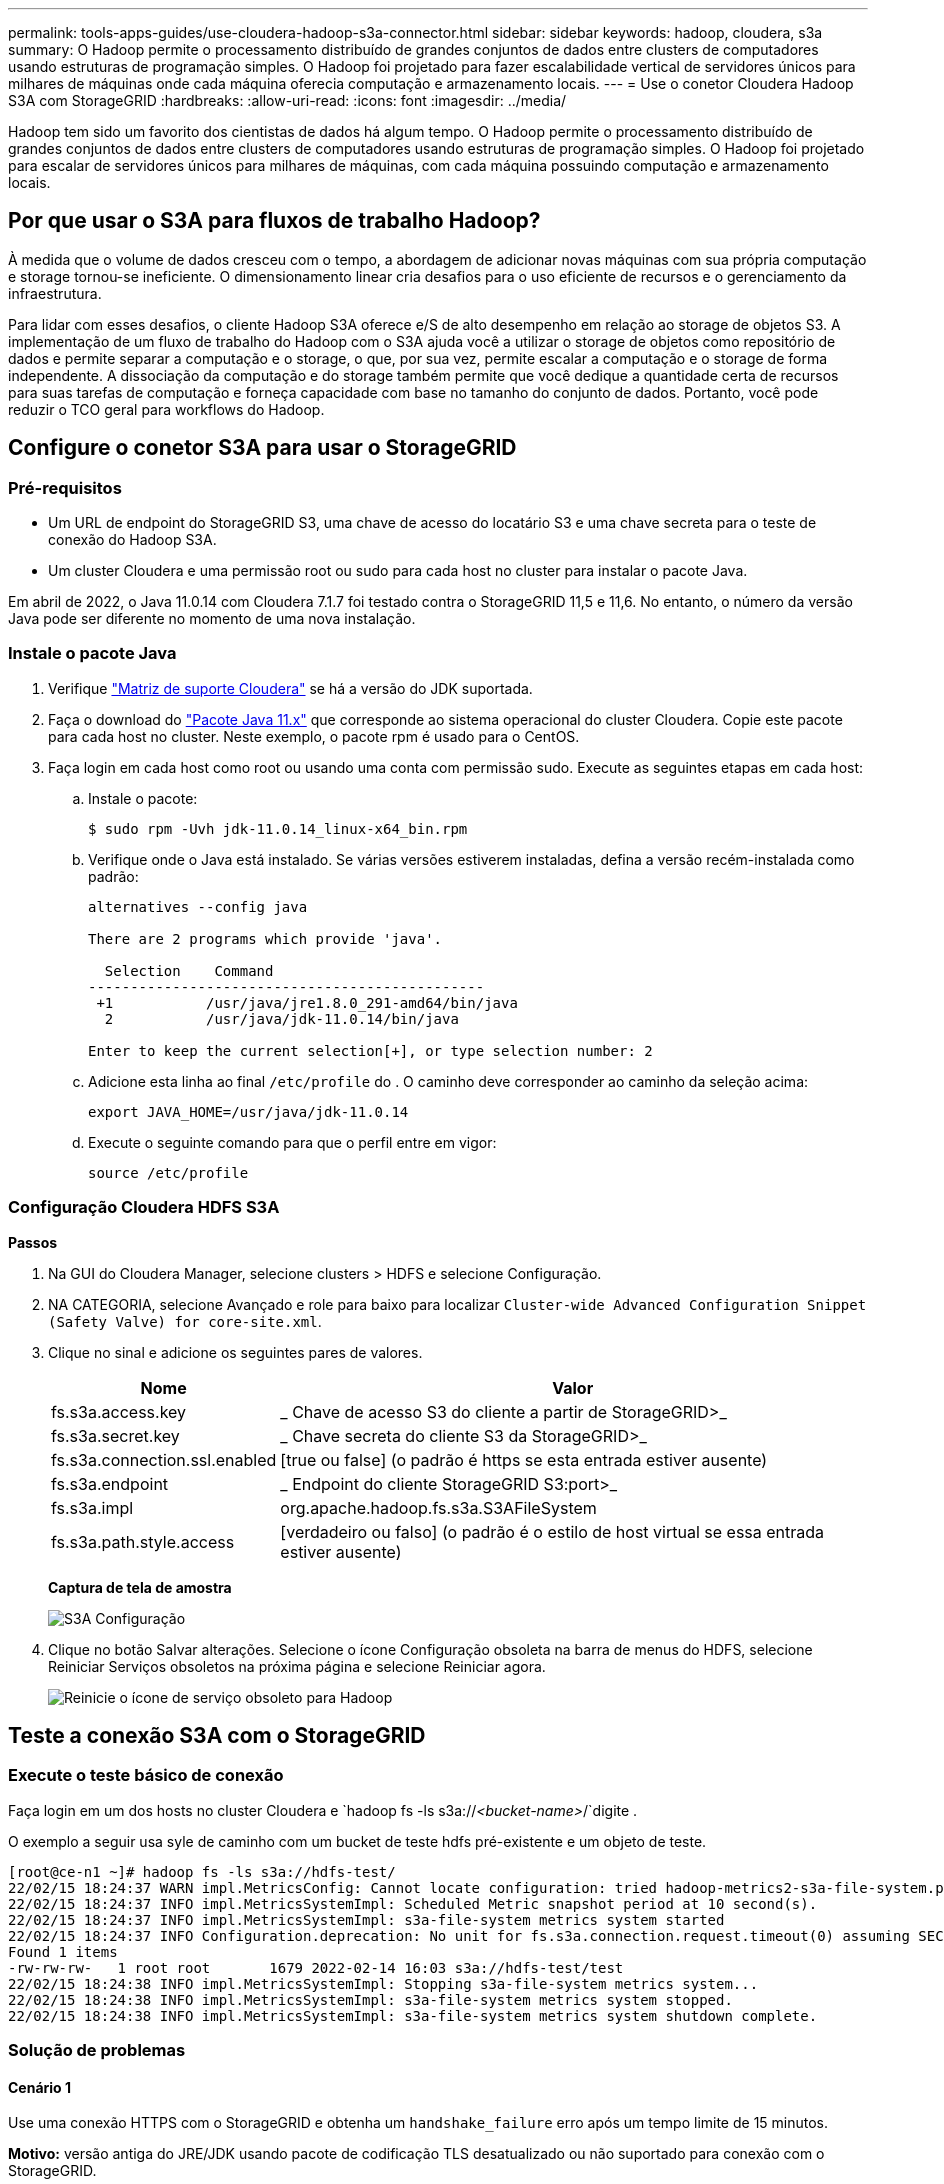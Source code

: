 ---
permalink: tools-apps-guides/use-cloudera-hadoop-s3a-connector.html 
sidebar: sidebar 
keywords: hadoop, cloudera, s3a 
summary: O Hadoop permite o processamento distribuído de grandes conjuntos de dados entre clusters de computadores usando estruturas de programação simples. O Hadoop foi projetado para fazer escalabilidade vertical de servidores únicos para milhares de máquinas onde cada máquina oferecia computação e armazenamento locais. 
---
= Use o conetor Cloudera Hadoop S3A com StorageGRID
:hardbreaks:
:allow-uri-read: 
:icons: font
:imagesdir: ../media/


[role="lead"]
Hadoop tem sido um favorito dos cientistas de dados há algum tempo. O Hadoop permite o processamento distribuído de grandes conjuntos de dados entre clusters de computadores usando estruturas de programação simples. O Hadoop foi projetado para escalar de servidores únicos para milhares de máquinas, com cada máquina possuindo computação e armazenamento locais.



== Por que usar o S3A para fluxos de trabalho Hadoop?

À medida que o volume de dados cresceu com o tempo, a abordagem de adicionar novas máquinas com sua própria computação e storage tornou-se ineficiente. O dimensionamento linear cria desafios para o uso eficiente de recursos e o gerenciamento da infraestrutura.

Para lidar com esses desafios, o cliente Hadoop S3A oferece e/S de alto desempenho em relação ao storage de objetos S3. A implementação de um fluxo de trabalho do Hadoop com o S3A ajuda você a utilizar o storage de objetos como repositório de dados e permite separar a computação e o storage, o que, por sua vez, permite escalar a computação e o storage de forma independente. A dissociação da computação e do storage também permite que você dedique a quantidade certa de recursos para suas tarefas de computação e forneça capacidade com base no tamanho do conjunto de dados. Portanto, você pode reduzir o TCO geral para workflows do Hadoop.



== Configure o conetor S3A para usar o StorageGRID



=== Pré-requisitos

* Um URL de endpoint do StorageGRID S3, uma chave de acesso do locatário S3 e uma chave secreta para o teste de conexão do Hadoop S3A.
* Um cluster Cloudera e uma permissão root ou sudo para cada host no cluster para instalar o pacote Java.


Em abril de 2022, o Java 11.0.14 com Cloudera 7.1.7 foi testado contra o StorageGRID 11,5 e 11,6. No entanto, o número da versão Java pode ser diferente no momento de uma nova instalação.



=== Instale o pacote Java

. Verifique https://docs.cloudera.com/cdp-private-cloud-upgrade/latest/release-guide/topics/cdpdc-java-requirements.html["Matriz de suporte Cloudera"^] se há a versão do JDK suportada.
. Faça o download do https://www.oracle.com/java/technologies/downloads/["Pacote Java 11.x"^] que corresponde ao sistema operacional do cluster Cloudera. Copie este pacote para cada host no cluster. Neste exemplo, o pacote rpm é usado para o CentOS.
. Faça login em cada host como root ou usando uma conta com permissão sudo. Execute as seguintes etapas em cada host:
+
.. Instale o pacote:
+
[listing]
----
$ sudo rpm -Uvh jdk-11.0.14_linux-x64_bin.rpm
----
.. Verifique onde o Java está instalado. Se várias versões estiverem instaladas, defina a versão recém-instalada como padrão:
+
[listing, subs="specialcharacters,quotes"]
----
alternatives --config java

There are 2 programs which provide 'java'.

  Selection    Command
-----------------------------------------------
 +1           /usr/java/jre1.8.0_291-amd64/bin/java
  2           /usr/java/jdk-11.0.14/bin/java

Enter to keep the current selection[+], or type selection number: 2
----
.. Adicione esta linha ao final `/etc/profile` do . O caminho deve corresponder ao caminho da seleção acima:
+
[listing]
----
export JAVA_HOME=/usr/java/jdk-11.0.14
----
.. Execute o seguinte comando para que o perfil entre em vigor:
+
[listing]
----
source /etc/profile
----






=== Configuração Cloudera HDFS S3A

*Passos*

. Na GUI do Cloudera Manager, selecione clusters > HDFS e selecione Configuração.
. NA CATEGORIA, selecione Avançado e role para baixo para localizar `Cluster-wide Advanced Configuration Snippet (Safety Valve) for core-site.xml`.
. Clique no sinal e adicione os seguintes pares de valores.
+
[cols="1a,4a"]
|===
| Nome | Valor 


 a| 
fs.s3a.access.key
 a| 
_ Chave de acesso S3 do cliente a partir de StorageGRID>_



 a| 
fs.s3a.secret.key
 a| 
_ Chave secreta do cliente S3 da StorageGRID>_



 a| 
fs.s3a.connection.ssl.enabled
 a| 
[true ou false] (o padrão é https se esta entrada estiver ausente)



 a| 
fs.s3a.endpoint
 a| 
_ Endpoint do cliente StorageGRID S3:port>_



 a| 
fs.s3a.impl
 a| 
org.apache.hadoop.fs.s3a.S3AFileSystem



 a| 
fs.s3a.path.style.access
 a| 
[verdadeiro ou falso] (o padrão é o estilo de host virtual se essa entrada estiver ausente)

|===
+
*Captura de tela de amostra*

+
image:hadoop-s3a/hadoop-s3a-configuration.png["S3A Configuração"]

. Clique no botão Salvar alterações. Selecione o ícone Configuração obsoleta na barra de menus do HDFS, selecione Reiniciar Serviços obsoletos na próxima página e selecione Reiniciar agora.
+
image:hadoop-s3a/hadoop-restart-stale-service-icon.png["Reinicie o ícone de serviço obsoleto para Hadoop"]





== Teste a conexão S3A com o StorageGRID



=== Execute o teste básico de conexão

Faça login em um dos hosts no cluster Cloudera e `hadoop fs -ls s3a://_<bucket-name>_/`digite .

O exemplo a seguir usa syle de caminho com um bucket de teste hdfs pré-existente e um objeto de teste.

[listing]
----
[root@ce-n1 ~]# hadoop fs -ls s3a://hdfs-test/
22/02/15 18:24:37 WARN impl.MetricsConfig: Cannot locate configuration: tried hadoop-metrics2-s3a-file-system.properties,hadoop-metrics2.properties
22/02/15 18:24:37 INFO impl.MetricsSystemImpl: Scheduled Metric snapshot period at 10 second(s).
22/02/15 18:24:37 INFO impl.MetricsSystemImpl: s3a-file-system metrics system started
22/02/15 18:24:37 INFO Configuration.deprecation: No unit for fs.s3a.connection.request.timeout(0) assuming SECONDS
Found 1 items
-rw-rw-rw-   1 root root       1679 2022-02-14 16:03 s3a://hdfs-test/test
22/02/15 18:24:38 INFO impl.MetricsSystemImpl: Stopping s3a-file-system metrics system...
22/02/15 18:24:38 INFO impl.MetricsSystemImpl: s3a-file-system metrics system stopped.
22/02/15 18:24:38 INFO impl.MetricsSystemImpl: s3a-file-system metrics system shutdown complete.
----


=== Solução de problemas



==== Cenário 1

Use uma conexão HTTPS com o StorageGRID e obtenha um `handshake_failure` erro após um tempo limite de 15 minutos.

*Motivo:* versão antiga do JRE/JDK usando pacote de codificação TLS desatualizado ou não suportado para conexão com o StorageGRID.

* Exemplo de mensagem de erro*

[listing]
----
[root@ce-n1 ~]# hadoop fs -ls s3a://hdfs-test/
22/02/15 18:52:34 WARN impl.MetricsConfig: Cannot locate configuration: tried hadoop-metrics2-s3a-file-system.properties,hadoop-metrics2.properties
22/02/15 18:52:34 INFO impl.MetricsSystemImpl: Scheduled Metric snapshot period at 10 second(s).
22/02/15 18:52:34 INFO impl.MetricsSystemImpl: s3a-file-system metrics system started
22/02/15 18:52:35 INFO Configuration.deprecation: No unit for fs.s3a.connection.request.timeout(0) assuming SECONDS
22/02/15 19:04:51 INFO impl.MetricsSystemImpl: Stopping s3a-file-system metrics system...
22/02/15 19:04:51 INFO impl.MetricsSystemImpl: s3a-file-system metrics system stopped.
22/02/15 19:04:51 INFO impl.MetricsSystemImpl: s3a-file-system metrics system shutdown complete.
22/02/15 19:04:51 WARN fs.FileSystem: Failed to initialize fileystem s3a://hdfs-test/: org.apache.hadoop.fs.s3a.AWSClientIOException: doesBucketExistV2 on hdfs: com.amazonaws.SdkClientException: Unable to execute HTTP request: Received fatal alert: handshake_failure: Unable to execute HTTP request: Received fatal alert: handshake_failure
ls: doesBucketExistV2 on hdfs: com.amazonaws.SdkClientException: Unable to execute HTTP request: Received fatal alert: handshake_failure: Unable to execute HTTP request: Received fatal alert: handshake_failure
----
*Resolução:* Certifique-se de que o JDK 11.x ou posterior esteja instalado e definido como padrão a biblioteca Java. Consulte <<Instale o pacote Java>>a secção para obter mais informações.



==== Cenário 2:

Falha ao se conetar ao StorageGRID com mensagem de erro `Unable to find valid certification path to requested target` .

*Razão:* o certificado do servidor de endpoint StorageGRID S3 não é confiável pelo programa Java.

Exemplo de mensagem de erro:

[listing]
----
[root@hdp6 ~]# hadoop fs -ls s3a://hdfs-test/
22/03/11 20:58:12 WARN impl.MetricsConfig: Cannot locate configuration: tried hadoop-metrics2-s3a-file-system.properties,hadoop-metrics2.properties
22/03/11 20:58:13 INFO impl.MetricsSystemImpl: Scheduled Metric snapshot period at 10 second(s).
22/03/11 20:58:13 INFO impl.MetricsSystemImpl: s3a-file-system metrics system started
22/03/11 20:58:13 INFO Configuration.deprecation: No unit for fs.s3a.connection.request.timeout(0) assuming SECONDS
22/03/11 21:12:25 INFO impl.MetricsSystemImpl: Stopping s3a-file-system metrics system...
22/03/11 21:12:25 INFO impl.MetricsSystemImpl: s3a-file-system metrics system stopped.
22/03/11 21:12:25 INFO impl.MetricsSystemImpl: s3a-file-system metrics system shutdown complete.
22/03/11 21:12:25 WARN fs.FileSystem: Failed to initialize fileystem s3a://hdfs-test/: org.apache.hadoop.fs.s3a.AWSClientIOException: doesBucketExistV2 on hdfs: com.amazonaws.SdkClientException: Unable to execute HTTP request: PKIX path building failed: sun.security.provider.certpath.SunCertPathBuilderException: unable to find valid certification path to requested target: Unable to execute HTTP request: PKIX path building failed: sun.security.provider.certpath.SunCertPathBuilderException: unable to find valid certification path to requested target
----
*Resolução:* a NetApp recomenda o uso de um certificado de servidor emitido por uma autoridade pública de assinatura de certificado conhecida para garantir que a autenticação seja segura. Como alternativa, adicione uma CA personalizada ou certificado de servidor ao armazenamento de confiança Java.

Siga as etapas a seguir para adicionar uma CA personalizada do StorageGRID ou um certificado de servidor ao armazenamento de confiança do Java.

. Faça backup do arquivo Java cacerts padrão existente.
+
[listing]
----
cp -ap $JAVA_HOME/lib/security/cacerts $JAVA_HOME/lib/security/cacerts.orig
----
. Importe o cert de endpoint do StorageGRID S3 para o armazenamento de confiança Java.
+
[listing, subs="specialcharacters,quotes"]
----
keytool -import -trustcacerts -keystore $JAVA_HOME/lib/security/cacerts -storepass changeit -noprompt -alias sg-lb -file _<StorageGRID CA or server cert in pem format>_
----




==== Dicas de solução de problemas

. Aumente o nível de log do hadoop para DEPURAR.
+
`export HADOOP_ROOT_LOGGER=hadoop.root.logger=DEBUG,console`

. Execute o comando e direcione as mensagens de log para error.log.
+
`hadoop fs -ls s3a://_<bucket-name>_/ &>error.log`



_Por Angela Cheng_
